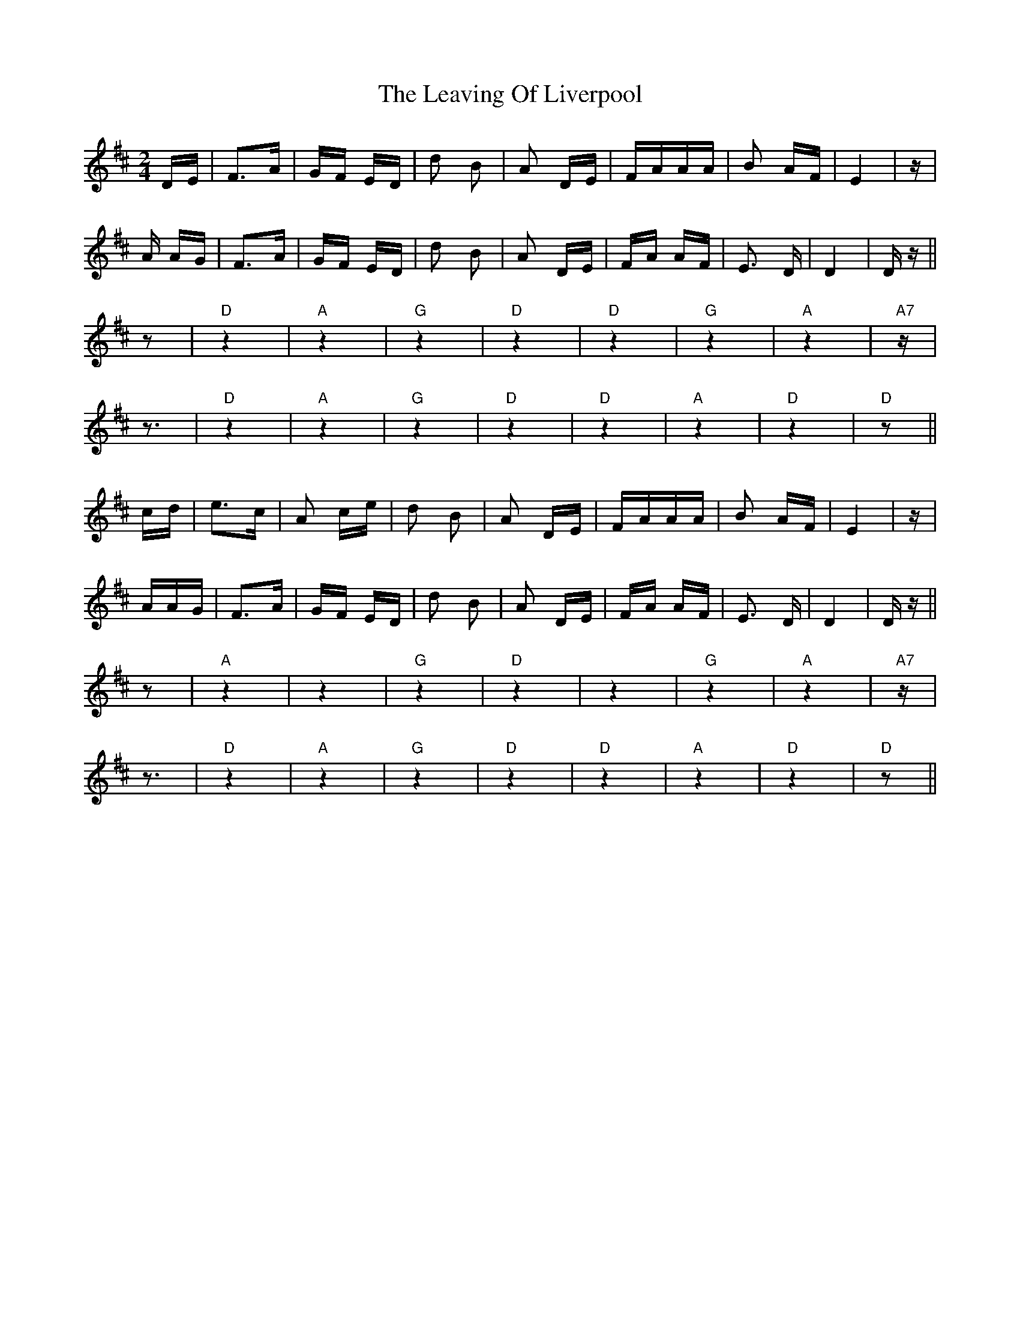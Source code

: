 X: 23269
T: Leaving Of Liverpool, The
R: polka
M: 2/4
K: Dmajor
DE|F3A|GF ED|d2 B2|A2 DE|FAAA|B2 AF|E4|z|
A AG|F3A|GF ED|d2 B2|A2 DE|FA AF|E3 D|D4|Dz||
z2|"D"z4|"A"z4|"G"z4|"D"z4|"D"z4|"G"z4|"A"z4|"A7"z|
z3|"D"z4|"A"z4|"G"z4|"D"z4|"D"z4|"A"z4|"D"z4|"D"z2||
cd|e3c|A2 ce|d2 B2|A2 DE|FAAA|B2 AF|E4|z|
AAG|F3A|GF ED|d2 B2|A2 DE|FA AF|E3 D|D4|Dz||
z2|"A"z4|z4|"G"z4|"D"z4|z4|"G"z4|"A"z4|"A7"z|
z3|"D"z4|"A"z4|"G"z4|"D"z4|"D"z4|"A"z4|"D"z4|"D"z2||

